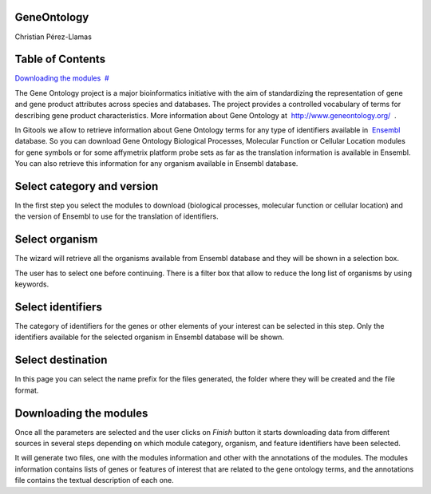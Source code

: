 

===================================
GeneOntology
===================================

Christian Pérez-Llamas



===================================
Table of Contents
===================================

`Downloading the modules <#N10089>`__  `#  <#N10089>`__





The Gene Ontology project is a major bioinformatics initiative with the aim of standardizing the representation of gene and gene product attributes across species and databases. The project provides a controlled vocabulary of terms for describing gene product characteristics. More information about Gene Ontology at  `http://www.geneontology.org/  <http://www.geneontology.org/>`__ .

In Gitools we allow to retrieve information about Gene Ontology terms for any type of identifiers available in  `Ensembl <http://www.ensembl.org>`__  database. So you can download Gene Ontology Biological Processes, Molecular Function or Cellular Location modules for gene symbols or for some affymetrix platform probe sets as far as the translation information is available in Ensembl. You can also retrieve this information for any organism available in Ensembl database.

===================================
Select category and version
===================================

In the first step you select the modules to download (biological processes, molecular function or cellular location) and the version of Ensembl to use for the translation of identifiers.

===================================
Select organism
===================================

The wizard will retrieve all the organisms available from Ensembl database and they will be shown in a selection box.

The user has to select one before continuing. There is a filter box that allow to reduce the long list of organisms by using keywords.

===================================
Select identifiers
===================================

The category of identifiers for the genes or other elements of your interest can be selected in this step. Only the identifiers available for the selected organism in Ensembl database will be shown.

===================================
Select destination
===================================

In this page you can select the name prefix for the files generated, the folder where they will be created and the file format.



===================================
Downloading the modules
===================================

Once all the parameters are selected and the user clicks on *Finish* button it starts downloading data from different sources in several steps depending on which module category, organism, and feature identifiers have been selected.

It will generate two files, one with the modules information and other with the annotations of the modules. The modules information contains lists of genes or features of interest that are related to the gene ontology terms, and the annotations file contains the textual description of each one.
